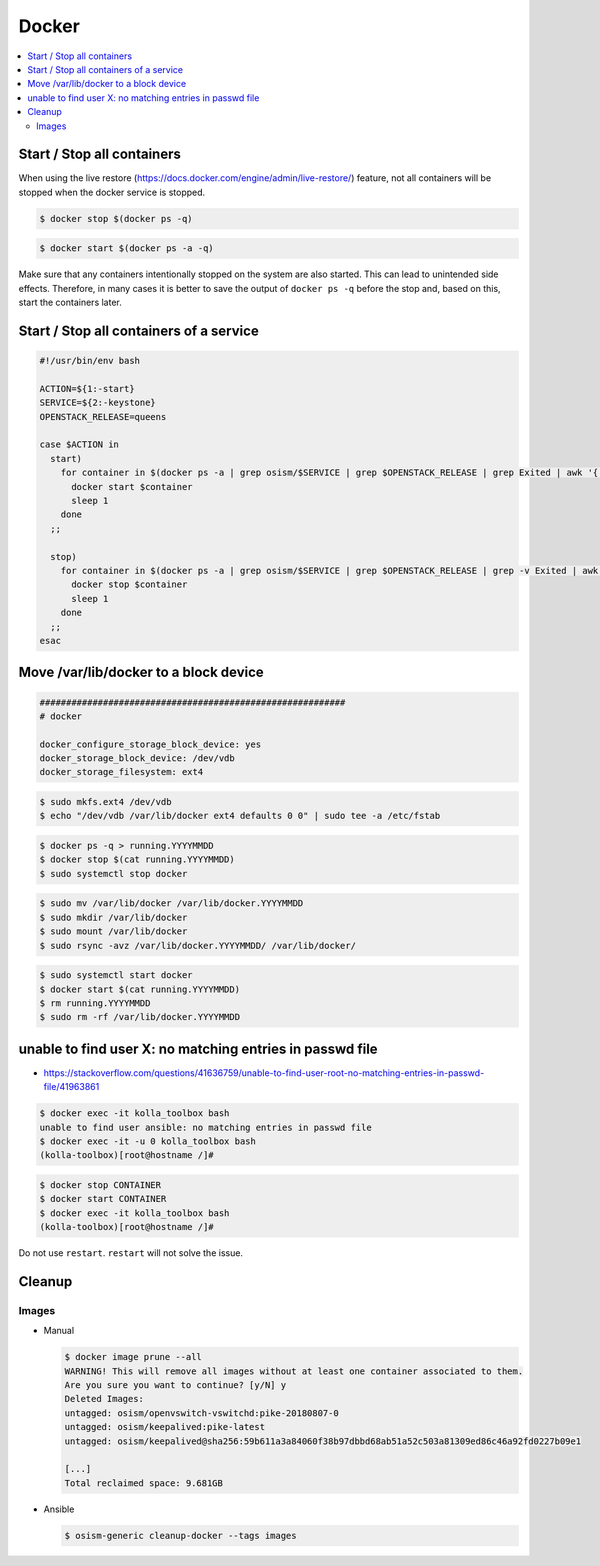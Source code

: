 ======
Docker
======

.. contents::
   :local:

Start / Stop all containers
===========================

When using the live restore (https://docs.docker.com/engine/admin/live-restore/) feature, not all
containers will be stopped when the docker service is stopped.

.. code-block:: console

   $ docker stop $(docker ps -q)

.. code-block:: console

   $ docker start $(docker ps -a -q)

Make sure that any containers intentionally stopped on the system are also started. This can lead to
unintended side effects. Therefore, in many cases it is better to save the output of
``docker ps -q`` before the stop and, based on this, start the containers later.

Start / Stop all containers of a service
========================================

.. code-block:: bash

   #!/usr/bin/env bash

   ACTION=${1:-start}
   SERVICE=${2:-keystone}
   OPENSTACK_RELEASE=queens

   case $ACTION in
     start)
       for container in $(docker ps -a | grep osism/$SERVICE | grep $OPENSTACK_RELEASE | grep Exited | awk '{ print $1 }'); do
         docker start $container
         sleep 1
       done
     ;;

     stop)
       for container in $(docker ps -a | grep osism/$SERVICE | grep $OPENSTACK_RELEASE | grep -v Exited | awk '{ print $1 }'); do
         docker stop $container
         sleep 1
       done
     ;;
   esac

Move /var/lib/docker to a block device
======================================

.. code-block:: yaml

   ##########################################################
   # docker

   docker_configure_storage_block_device: yes
   docker_storage_block_device: /dev/vdb
   docker_storage_filesystem: ext4

.. code-block:: console

   $ sudo mkfs.ext4 /dev/vdb
   $ echo "/dev/vdb /var/lib/docker ext4 defaults 0 0" | sudo tee -a /etc/fstab

.. code-block:: console

   $ docker ps -q > running.YYYYMMDD
   $ docker stop $(cat running.YYYYMMDD)
   $ sudo systemctl stop docker

.. code-block:: console

   $ sudo mv /var/lib/docker /var/lib/docker.YYYYMMDD
   $ sudo mkdir /var/lib/docker
   $ sudo mount /var/lib/docker
   $ sudo rsync -avz /var/lib/docker.YYYYMMDD/ /var/lib/docker/

.. code-block:: console

   $ sudo systemctl start docker
   $ docker start $(cat running.YYYYMMDD)
   $ rm running.YYYYMMDD
   $ sudo rm -rf /var/lib/docker.YYYYMMDD

unable to find user X: no matching entries in passwd file
=========================================================

- https://stackoverflow.com/questions/41636759/unable-to-find-user-root-no-matching-entries-in-passwd-file/41963861

.. code-block:: console

   $ docker exec -it kolla_toolbox bash
   unable to find user ansible: no matching entries in passwd file
   $ docker exec -it -u 0 kolla_toolbox bash
   (kolla-toolbox)[root@hostname /]#

.. code-block:: console

   $ docker stop CONTAINER
   $ docker start CONTAINER
   $ docker exec -it kolla_toolbox bash
   (kolla-toolbox)[root@hostname /]#

Do not use ``restart``. ``restart`` will not solve the issue.

Cleanup
=======

Images
------

* Manual

  .. code-block:: console

     $ docker image prune --all
     WARNING! This will remove all images without at least one container associated to them.
     Are you sure you want to continue? [y/N] y
     Deleted Images:
     untagged: osism/openvswitch-vswitchd:pike-20180807-0
     untagged: osism/keepalived:pike-latest
     untagged: osism/keepalived@sha256:59b611a3a84060f38b97dbbd68ab51a52c503a81309ed86c46a92fd0227b09e1

     [...]
     Total reclaimed space: 9.681GB

* Ansible

  .. code-block:: console

     $ osism-generic cleanup-docker --tags images
